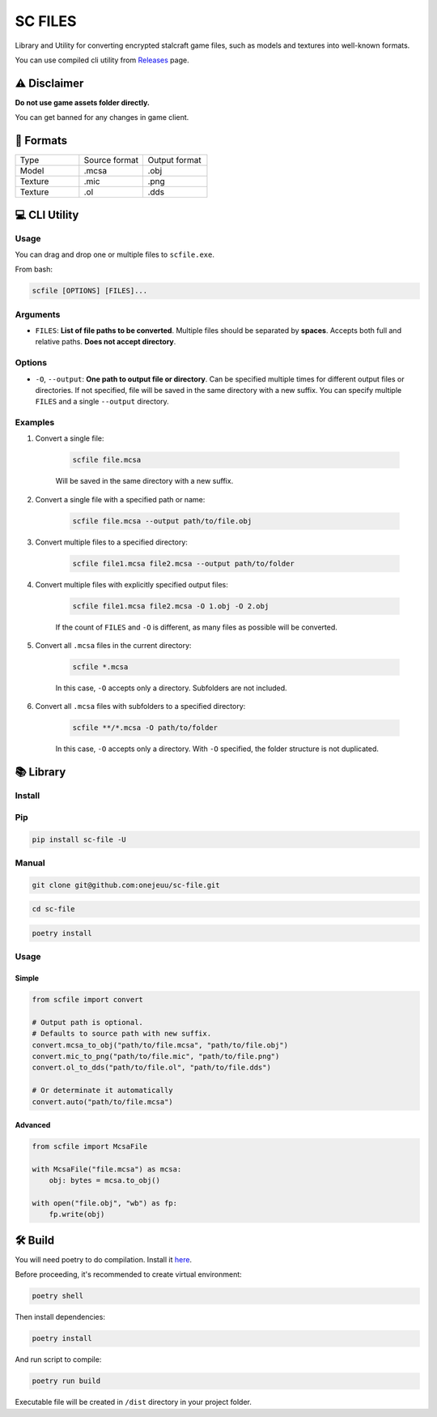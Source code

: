 SC FILES
==========================

Library and Utility for converting encrypted stalcraft game files, such as models and textures into well-known formats.

You can use compiled cli utility from `Releases <https://github.com/onejeuu/sc-file/releases>`_ page.


⚠️ Disclaimer
-------------

**Do not use game assets folder directly.**

You can get banned for any changes in game client.


📁 Formats
----------

.. list-table::
   :widths: 20 20 20

   * - Type
     - Source format
     - Output format
   * - Model
     - .mcsa
     - .obj
   * - Texture
     - .mic
     - .png
   * - Texture
     - .ol
     - .dds


💻 CLI Utility
--------------

Usage
~~~~~

You can drag and drop one or multiple files to ``scfile.exe``.

From bash:

.. code:: bash

    scfile [OPTIONS] [FILES]...

Arguments
~~~~~~~~~

- ``FILES``: **List of file paths to be converted**. Multiple files should be separated by **spaces**. Accepts both full and relative paths. **Does not accept directory**.

Options
~~~~~~~

- ``-O``, ``--output``: **One path to output file or directory**. Can be specified multiple times for different output files or directories. If not specified, file will be saved in the same directory with a new suffix. You can specify multiple ``FILES`` and a single ``--output`` directory.

Examples
~~~~~~~~

1. Convert a single file:

    .. code:: bash

        scfile file.mcsa

    Will be saved in the same directory with a new suffix.

2. Convert a single file with a specified path or name:

    .. code:: bash

        scfile file.mcsa --output path/to/file.obj

3. Convert multiple files to a specified directory:

    .. code:: bash

        scfile file1.mcsa file2.mcsa --output path/to/folder

4. Convert multiple files with explicitly specified output files:

    .. code:: bash

        scfile file1.mcsa file2.mcsa -O 1.obj -O 2.obj

    If the count of ``FILES`` and ``-O`` is different, as many files as possible will be converted.

5. Convert all ``.mcsa`` files in the current directory:

    .. code:: bash

        scfile *.mcsa

    In this case, ``-O`` accepts only a directory. Subfolders are not included.

6. Convert all ``.mcsa`` files with subfolders to a specified directory:

    .. code:: bash

        scfile **/*.mcsa -O path/to/folder

    In this case, ``-O`` accepts only a directory. With ``-O`` specified, the folder structure is not duplicated.


📚 Library
----------

Install
~~~~~~~

Pip
~~~

.. code:: bash

    pip install sc-file -U

Manual
~~~~~~

.. code:: bash

    git clone git@github.com:onejeuu/sc-file.git

.. code:: bash

    cd sc-file

.. code:: bash

    poetry install

Usage
~~~~~

Simple
^^^^^^

.. code:: python

    from scfile import convert

    # Output path is optional.
    # Defaults to source path with new suffix.
    convert.mcsa_to_obj("path/to/file.mcsa", "path/to/file.obj")
    convert.mic_to_png("path/to/file.mic", "path/to/file.png")
    convert.ol_to_dds("path/to/file.ol", "path/to/file.dds")

    # Or determinate it automatically
    convert.auto("path/to/file.mcsa")

Advanced
^^^^^^^^

.. code:: python

    from scfile import McsaFile

    with McsaFile("file.mcsa") as mcsa:
        obj: bytes = mcsa.to_obj()

    with open("file.obj", "wb") as fp:
        fp.write(obj)

🛠️ Build
--------

You will need poetry to do compilation. Install it `here <https://python-poetry.org>`_.

Before proceeding, it's recommended to create virtual environment:

.. code:: bash

    poetry shell

Then install dependencies:

.. code:: bash

    poetry install

And run script to compile:

.. code:: bash

    poetry run build

Executable file will be created in ``/dist`` directory in your project folder.

